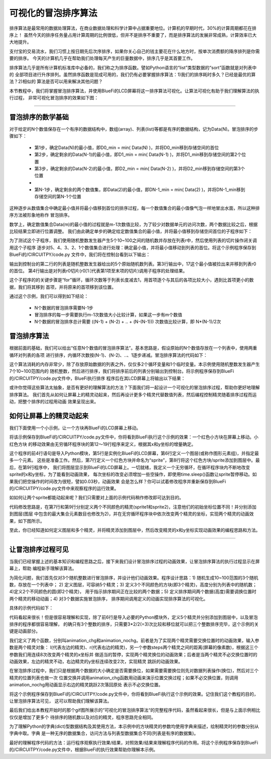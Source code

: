 可视化的冒泡排序算法
======================

排序算法是最常用的数据处理算法，在商业数据处理和科学计算中占据重要地位。计算机的早期时代，30%的计算周期都花在排序上！
虽然今天的排序任务量占用计算周期的比例很低，但并不是排序不重要了，而是排序算法的发展非常成熟，计算效率已大大地提升。

支付宝的交易流水，我们习惯上按日期先后次序排序，如果你关心自己的钱主要花在什么地方时，按单次消费额的降序排列是你需要的排序。
今天的计算机几乎在帮助我们处理每天产生的巨量数据中，排序几乎是其首要工作。

排序算法几乎是所有计算机标准库中必备的，我们称之为排序函数。譬如Python语言的“list”类型数据的“sort”函数就是对列表中的
全部项目进行升序排列。虽然排序函数是现成可用的，我们仍有必要掌握排序算法：1)我们的排序耗时多久？已经是最优的算法？2)相似的
算法是否可以用来解决其他问题？

本节教程中，我们将掌握冒泡排序算法，并使用BlueFi的LCD屏幕将这一排序算法可视化。让算法可视化有助于我们理解算法的执行过程，
非常可视化冒泡排序的效果如下图：


.. image:: /../../_static/images/bluefi_advanced/bubbling_sort.gif
  :scale: 30%
  :align: center


---------------------------------


冒泡排序的数学基础
---------------------------------

对于给定的N个数值保存在一个有序的数据结构中，数组(array)、列表(list)等都是有序的数据结构，记为Data(N)。冒泡排序的步骤如下：

  - 第1步，确定Data(N)的最小值，即D0_min = min( Data(N) )，并将D0_min移到存储空间的首位
  - 第2步，确定剩余的Data(N-1)的最小值，即D1_min = min( Data(N-1) )，并将D1_min移到存储空间的第2个位置
  - 第3步，确定剩余的Data(N-2)的最小值，即D2_min = min( Data(N-2) )，并将D2_min移到存储空间的第3个位置
  - ..
  - 第N-1步，确定剩余的两个数值集，即Data(2)的最小值，即DN-1_min = min( Data(2) )，并将DN-1_min移到存储空间的第N-1个位置

这种逐步从数值集合中确定最小值并将最小值移到首位的排序过程，每一个数值集合的最小值像气泡一样地冒出水面，所以这种排序方法被形象地称作
冒泡排序。

数学上，确定数值集合Data(m)的最小值的过程就是m-1次数值比较，为了较少对数据单元的访问次数，两个数据比较之后，根据比较结果立即进行位置调整。
我们由此确定单步的确定给定数值集合的最小值，并将最小值移到存储空间首位的子程序如下：

.. code-block::  python
  :linenos:

  def bubbling_sort_step(dl):
      if len(dl)>1:
          for i in range( 1, len(dl) ):
              if dl[0] > dl[i]:
                  t = dl[0]
                  dl[0] = dl[i]
                  dl[i] = t
      return dl

  import random
  r = [random.randint(10 , 100)  for _ in range(5)]
  print(r)
  r0 = bubbling_sort_step(r)
  print(r0)
  r1 = bubbling_sort_step(r0[1:])
  print(r1)
  r2 = bubbling_sort_step(r1[1:])
  print(r2)
  r3 = bubbling_sort_step(r2[1:])
  print(r3)
  r4 = bubbling_sort_step(r3[1:])
  print(r4)

为了测试这个子程序，我们使用随机整数发生器产生5个10~100之间的随机数并存放在列表r中，然后使用列表的切片操作闭关调用这个子程序
逐步对5、4、3、2、1个数值集合进行处理：确定最小值，并将最小值移动到列表的首位。将这个示例程序保存到BlueFi的/CIRCUITPY/code.py
文件中，我们将在控制台看到以下输出：

.. code-block::  python
  :linenos:

    code.py output:
    [70, 47, 17, 46, 62]
    [17, 70, 47, 46, 62]
    [46, 70, 47, 62]
    [47, 70, 62]
    [62, 70]
    [70]

输出到控制台的第二行的列表是随机整数发生器给出的5个原始随机数列表。第3行输出中，17这个最小值被捡出来并移到列表r0的首位。
第4行输出是对列表r0切片(r0[1:]代表第1项至末项的切片)调用子程序的处理结果。

这个子程序的的关键步骤是“for”循环，循环次数等于列表长度减去1，用首项逐个与其后的各项比较大小，遇到比首项更小的数据，我们将其移到
首项，并将原来的首项移到该位置。

通过这个示例，我们可以得到如下结论：

  - N个数据的冒泡排序需要N-1步
  - 冒泡排序的每一步需要执行m-1次数值大小比较计算，如果这一步有m个数值
  - N个数据的冒泡排序总计需要 ((N-1) + (N-2) + .. +  (N-(N-1))) 次数值比较计算，即 N*(N-1)/2次


冒泡排序算法
---------------------

根据前面的基础，我们可以给出“任意N个数值的冒泡排序算法”。基本思路是，假设原始的N个数值存放在一个列表中，使用两重循环对列表的各项
进行排序，内循环次数按(N-1)、(N-2)、..、1逐步递减。冒泡排序算法的代码如下：

.. code-block::  python
  :linenos:

  import random
  r = [random.randint(10 , 100)  for _ in range(7)]
  print("original: {}".format(r))
  for i in range(len(r)):
      for j in range(i+1, len(r)):
          if r[i]>r[j]:
              t = r[i]
              r[i] = r[j]
              r[j] = t
  print("sorted: {}".format(r))

这个算法消耗的内存非常少，除了存放原始数据的列表之外，仅仅多2个循环变量和1个临时变量。本示例使用随机整数发生器产生7个10~100范围内的
随机整数，然后进行排序，我们将排序前后的列表分别输出到控制台。将示例程序保存到BlueFi的/CIRCUITPY/code.py文件中，BlueFi执行排序
程序后在其LCD屏幕上将输出以下结果：

.. code-block::  python
  :linenos:

  code.py output:
  original: [63, 28, 44, 95, 14, 47, 18]
  sorted: [14, 18, 28, 44, 47, 63, 95]

或许你觉得这些算法太抽象，是否有更好的理解算法的方法？下面我们将一起设计一个可视化的冒泡排序过程，帮助你更好地理解排序算法。
我们首先从如何让屏幕上的精灵动起来，然后再设计更多个精灵代替数值列表，然后编程控制精灵随着排序过程而运动，把整个排序的过程用动画
效果呈现出来。


如何让屏幕上的精灵动起来
--------------------------

我们下面使用一个小示例，让一个方块再BlueFi的LCD屏幕上移动。

.. code-block::  python
  :linenos:

  import time
  import displayio
  from adafruit_display_shapes.rect import Rect
  from hiibot_bluefi.screen import Screen
  screen = Screen()
  group = displayio.Group(max_size=1)
  sprite = Rect(60, 160, 20, 20, outline=(255,0,0), fill=(255,0,0))
  group.append(sprite)
  screen.show(group)

  while True:
      time.sleep(0.3)
      sprite.y -= 100
      time.sleep(0.3)
      sprite.x += 100
      time.sleep(0.3)
      sprite.y += 100
      time.sleep(0.3)
      sprite.x -= 100

将该示例保存到BlueFi的/CIRCUITPY/code.py文件中，你将看到BlueFi执行这个示例的效果：一个红色小方块在屏幕上移动。小红色方块
的移动效果由无穷循环程序块的第12～19行程序来定义，根据其x和y坐标的增量确定。

这个程序的前4行语句是导入Python模块，第5行是实例化BlueFi的LCD屏幕，第6行定义一个图层(或称作图形元素组)，并指定最多一个元素。
这些是准备工作。然后，第7行定义一个红色方块并命名为“sprite”，第8行将这个红色方块/sprite添加到图层中。最后，在第9行程序中，
我们将图层显示到BlueFi的LCD屏幕上。一切就绪，我定义一个无穷循环，在循环程序块内不断地改变sprite的x和y坐标，为了能看到动画效果，
每次坐标的改变必须增加一些空操作，即使用time.sleep()函数让sprite暂停移动。如果我们把空操作的时间改为很短，譬如0.03秒，动画效果
会是怎么样？你可以试着修改程序并重新保存到BlueFi的/CIRCUITPY/code.py文件中来观察程序的运行效果。

如如何让两个sprite都能动起来呢？我们只需要对上面的示例代码稍作修改即可达到目的。

.. code-block::  python
  :linenos:

  import time
  import displayio
  from adafruit_display_shapes.rect import Rect
  from hiibot_bluefi.screen import Screen
  screen = Screen()
  group = displayio.Group(max_size=2)
  sprite1 = Rect(60, 160, 20, 20, outline=(255,0,0), fill=(255,0,0))
  group.append(sprite1)
  sprite2 = Rect(60, 60, 20, 20, outline=(255,255,0), fill=(255,255,0))
  group.append(sprite2)
  screen.show(group)

  while True:
      time.sleep(0.3)
      sprite1.y -= 100
      sprite2.x += 100
      time.sleep(0.3)
      sprite1.x += 100
      sprite2.y += 100
      time.sleep(0.3)
      sprite1.y += 100
      sprite2.x -= 100
      time.sleep(0.3)
      sprite1.x -= 100
      sprite2.y -= 100

代码修改思路是，在第7行和第9行分别定义两个不同颜色的精灵(sprite1和sprite2)，注意他们的初始坐标位置不同！并分别添加到图层(图层
中包含的最大集合元素数目也修改为2)，并在无穷循环程序块中依次改变两个精灵的坐标，实现两个精灵的动画效果，如下图所示。

.. image:: /../../_static/images/bluefi_advanced/two_sprites.gif
  :scale: 30%
  :align: center


至此，你已经知道如何定义图层和多个精灵，并将精灵添加到图层中，然后改变精灵的x和y坐标实现动画效果的编程思路和方法。

-----------------------------------------

让冒泡排序过程可见
-----------------------------------------

当我们已经掌握上述的基本知识和编程思路之后，接下来我们设计冒泡排序过程的动画效果，让冒泡排序算法的执行过程显示在屏幕上，帮助
编程新手理解该算法。

为简化问题，我们首先仅对3个随机整数进行冒泡排序，并设计他们动画效果。程序设计思路：1) 随机生成10~100范围的3个随机数，存放在一个列表中；
2) 定义图层，可容纳5个精灵；3) 定义3个不同颜色的方块(即3个精灵)，高度分别为列表中的随机数；4)定义2个不同颜色的圆(即2个精灵)，
用于指示排序期间正在比较的两个数据；5) 定义排序期间两个数据(高度)需要调换位置时两个精灵的移动动画；4) 对3个数据实施冒泡排序，
排序期间调用定义的动画实现排序算法的可视化。

具体的示例代码如下：

.. code-block::  python
  :linenos:

  import time
  import random
  import displayio
  from adafruit_display_shapes.rect import Rect
  from adafruit_display_shapes.circle import Circle
  from hiibot_bluefi.screen import Screen
  screen = Screen()
  speed = 0.3 # seconds for changing animation 
  height = [random.randint(10 , 100)  for _ in range(3)] # generate n random (10~100)
  gol = [0, 1, 2]    # list of the index of group elements
  x = [80, 120, 160] # list of x-coordinate for each sprite
  #  draw each sprite (3x rects)
  group = displayio.Group(max_size=6)
  sprite0 = Rect(x[0], 150-height[0], 20, height[0], outline = (0, 52, 255), fill = (0, 52, 255))
  group.append(sprite0)
  sprite1 = Rect(x[1], 150-height[1], 20, height[1], outline = (255, 0, 0), fill = (255, 0, 0))
  group.append(sprite1)
  sprite2 = Rect(x[2], 150-height[2], 20, height[2], outline = (212, 255, 0) , fill = (212, 255, 0))
  group.append(sprite2)
  #  draw the red dot and white dot to mark the current comparing pairs
  red_dot = Circle(85, 170, 5, outline=(255,0,0), fill=(255,0,0))
  group.append(red_dot)
  white_dot = Circle( 66, 170, 5, outline=(127,127,127), fill=(127,127,127) )
  group.append(white_dot)
  #  show thoese sprites onto BlueFi LCD screen
  screen.show(group)

  #  changing animation
  def animation_chg(l, r, steps):
      global group
      for _ in range( 8 ):
          group[l].x += 5*steps
          group[r].x -= 5*steps
          time.sleep(speed)

  #  no-change animation
  def animation_nochg(l, r):
      global group
      tf = group[l].fill
      for _ in range(2):
          time.sleep(speed/4)
          group[l].y -= 40
          time.sleep(speed/2)
          group[l].y += 40
          time.sleep(speed/4)
      group[l].fill = tf

  # sort and its animation
  for i in range(3): 
      time.sleep(0.1)
      red_dot.x = x[i]+5
      time.sleep(0.1)
      for j in range(i+1, 3):
          time.sleep(0.1)
          white_dot.x = x[j]+5
          time.sleep(0.1)
          if height[i] > height[j]:
              c1, c2 = height[j], gol[j]
              height[j], gol[j] = height[i], gol[i]
              height[i], gol[i] = c1, c2
              animation_chg(gol[j], gol[i], j-i)
          else:
              animation_nochg(gol[j], gol[i])

  while True:
      pass

代码看起来很长！但是很容易理解和实现，除了前6行是导入必要的Python模块外，定义5个精灵并分别添加到图层中，以及冒泡排序的程序都很容易理解，
的确只有3个整数的排序，只需要3*2/2(=3)次比较和移位就可以把三个整数排序完毕，这个示例的关键是动画部分。

我们定义了两个函数，分别叫animation_chg和animation_nochg。前者是为了实现两个精灵需要交换位置时的动画效果，输入参数是两个精灵对象：
l(代表左边的精灵)、r(代表右边的精灵)，另一个参数steps两个精灵之间的距离(屏幕的像素数)，根据这三个参数我们用连续8次改变两个精灵的x坐标并
做适当的暂停，实现两个精灵换位的动画效果；后者是当两个精灵不必交换位置时的动画效果，左边的精灵不动，右边精灵的y坐标连续改变2次，实现精灵
跳跃的动画效果。

在冒泡排序过程中，我们只是根据两个数据的大小确定是否需要换位，如果需要需要换位则先对数据列表操作(换位)，然后对三个精灵的位置列表也做一次
位置交换并调用animation_chg函数用动画来演示位置交换过程；如果不必交换位置，则调用animation_nochg用动画显示右边的精灵跳跃2次落回原处
表示不必交换位置。

将这个示例程序保存到BlueFi的/CIRCUITPY/code.py文件中，你将看到BlueFi执行这个示例的效果。记住我们这个教程的目的，让冒泡排序算法可见，
这可以帮助我们理解该算法。

最后我们给出本教程开始时的那个gif图所展示的“可视化的冒泡排序算法“的完整程序代码，虽然看起来很长，但是与上面示例相比仅仅是增加了更多个
待排序的随机数以及对应的精灵，程序思路完全相同。

.. code-block::  python
  :linenos:

  import time
  import random
  import displayio
  from adafruit_display_shapes.rect import Rect
  from adafruit_display_shapes.circle import Circle
  from hiibot_bluefi.screen import Screen
  screen = Screen()
  speed = 0.1 # seconds for changing animation 
  height = [random.randint(10 , 100)  for _ in range(7)]
  gol = [0, 1, 2, 3, 4, 5, 6]          # list of the index of group elements
  x = [26, 58, 90, 122, 154, 186, 218] # list of x-coordinate for each sprite
  #  creat a group of sprites (5x rects)
  group = displayio.Group(max_size=9)
  #  draw each sprite (5x rects)
  s0 = {'x':x[0] , 'y':150-height[0] , 'x2':20 , 'y2':height[0] , 'ot':(0, 52, 255) , 'fl':(0, 26, 255)}
  S0 = Rect(s0['x'] , s0['y'] , s0['x2'] , s0['y2'] , outline = s0['ot'] , fill = s0['fl'])
  group.append(S0)
  s1 = {'x':x[1] , 'y':150-height[1] , 'x2':20 , 'y2':height[1] , 'ot':(255, 0, 0) , 'fl':(255, 0, 0)}
  S1 = Rect(s1['x'] , s1['y'] , s1['x2'] , s1['y2'] , outline = s1['ot'] , fill = s1['fl'])
  group.append(S1)
  s2 = {'x':x[2] , 'y':150-height[2] , 'x2':20 , 'y2':height[2] , 'ot':(212, 255, 0) , 'fl':(212, 255, 0)}
  S2 = Rect(s2['x'] , s2['y'] , s2['x2'] , s2['y2'] , outline = s2['ot'] , fill = s2['fl'])
  group.append(S2)
  s3 = {'x':x[3] , 'y':150-height[3] , 'x2':20 , 'y2':height[3] , 'ot':(63, 255, 0) , 'fl':(63, 255, 0)}
  S3 = Rect(s3['x'] , s3['y'] , s3['x2'] , s3['y2'] , outline = s3['ot'] , fill = s3['fl'])
  group.append(S3)
  s4 = {'x':x[4] , 'y':150-height[4] , 'x2':20 , 'y2':height[4] , 'ot':(0, 216, 255) , 'fl':(0, 216, 255)}
  S4 = Rect(s4['x'] , s4['y'] , s4['x2'] , s4['y2'] , outline = s4['ot'] , fill = s4['fl'])
  group.append(S4)
  s5 = {'x':x[5] , 'y':150-height[5] , 'x2':20 , 'y2':height[5] , 'ot':(255, 0, 255) , 'fl':(255, 0, 255)}
  S5 = Rect(s5['x'] , s5['y'] , s5['x2'] , s5['y2'] , outline = s5['ot'] , fill = s5['fl'])
  group.append(S5)
  s6 = {'x':x[6] , 'y':150-height[6] , 'x2':20 , 'y2':height[6] , 'ot':(255, 216, 0) , 'fl':(255, 216, 0)}
  S6 = Rect(s6['x'] , s6['y'] , s6['x2'] , s6['y2'] , outline = s6['ot'] , fill = s6['fl'])
  group.append(S6)
  #  draw a red dot to mark the current minimum
  red_dot = Circle( 36, 170, 5, outline=(255,0,0), fill=(255,0,0) )
  group.append(red_dot)
  white_dot = Circle( 66, 170, 5, outline=(127,127,127), fill=(127,127,127) )
  group.append(white_dot)
  #  show thoese sprites onto BlueFi LCD screen
  screen.show(group)

  #  changing animation
  def animation_chg(l, r, steps):
      global group
      for _ in range( 8 ):
          time.sleep(speed)
          group[l].x += 4*steps
          group[r].x -= 4*steps
          #time.sleep(speed)

  #  no-change animation
  def animation_nochg(l, r):
      global group
      tf = group[l].fill
      for _ in range(2):
          time.sleep(speed)
          group[l].y -= 40
          time.sleep(speed)
          group[l].y += 40
          #time.sleep(speed/4)
      group[l].fill = tf

  # sort and its animation
  for i in range(7): 
      red_dot.x = x[i]+4
      time.sleep(0.1)
      for j in range(i+1, 7):
          time.sleep(0.1)
          white_dot.x = x[j]+4
          time.sleep(0.1)
          if height[i] > height[j]:
              # Exchange their positions, and exchange the index of group elements
              c1, c2 = height[j], gol[j]
              height[j], gol[j] = height[i], gol[i]
              height[i], gol[i] = c1, c2
              animation_chg(gol[j], gol[i], j-i)
          else:
              animation_nochg(gol[j], gol[i])

  while True:
      pass

为了理解Python的字典(dict)型数据结构及其使用方法，本示例中的方块精灵的参数均使用字典来描述，绘制精灵时的参数分别从字典中取。字典
是一种无序的数据集合，访问方法与列表型数据集合不同(列表是有序的数据集)。

最好的理解程序代码的方法：运行程序观察执行效果/结果，对照效果/结果来理解程序代码的作用。将这个示例程序保存到BlueFi
的/CIRCUITPY/code.py文件中，根据BlueFi的执行效果帮助你理解本示例。

